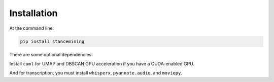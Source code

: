 Installation
======================================

At the command line:

.. code-block:: bash

   pip install stancemining

There are some optional dependencies.

Install ``cuml`` for UMAP and DBSCAN GPU acceleration if you have a CUDA-enabled GPU.

And for transcription, you must install ``whisperx``, ``pyannote.audio``, and ``moviepy``.

